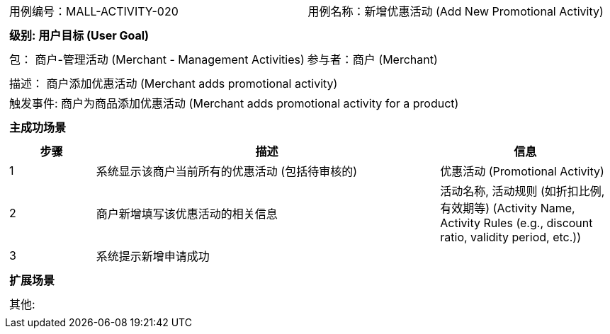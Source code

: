 [cols="1a"]
|===

|
[frame="none"]
[cols="1,1"]
!===
! 用例编号：MALL-ACTIVITY-020
! 用例名称：新增优惠活动 (Add New Promotional Activity)

|
[frame="none"]
[cols="1", options="header"]
!===
! 级别: 用户目标 (User Goal)
!===

|
[frame="none"]
[cols="2"]
!===
! 包： 商户-管理活动 (Merchant - Management Activities)
! 参与者：商户 (Merchant)
!===

|
[frame="none"]
[cols="1"]
!===
! 描述： 商户添加优惠活动 (Merchant adds promotional activity)
! 触发事件: 商户为商品添加优惠活动 (Merchant adds promotional activity for a product)
!===

|
[frame="none"]
[cols="1", options="header"]
!===
! 主成功场景
!===

|
[frame="none"]
[cols="1,4,2", options="header"]
!===
! 步骤 ! 描述 ! 信息

! 1
! 系统显示该商户当前所有的优惠活动 (包括待审核的)
! 优惠活动 (Promotional Activity)

! 2
! 商户新增填写该优惠活动的相关信息
! 活动名称, 活动规则 (如折扣比例, 有效期等) (Activity Name, Activity Rules (e.g., discount ratio, validity period, etc.))

! 3
! 系统提示新增申请成功
!

!===

|
[frame="none"]
[cols="1", options="header"]
!===
! 扩展场景
!===

|
[frame="none"]
[cols="1"]
!===
! 其他:
!===
|===
